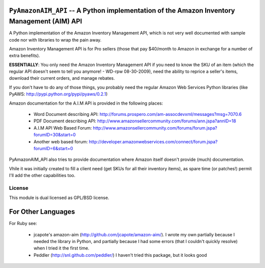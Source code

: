 ``PyAmazonAIM_API`` -- 	A Python implementation of the Amazon Inventory Management (AIM) API
==============================================================================================

A Python implementation of the Amazon Inventory Management API, which is not very well documented with sample code nor with libraries to wrap the pain away.


Amazon Inventory Management API is for Pro sellers (those that pay $40/month to Amazon in exchange for a number of extra benefits).

**ESSENTIALLY**: You only need the Amazon Inventory Management API if you need to know the SKU of an item (which the regular API doesn't seem to tell you anymore! - WD-rpw 08-30-2009), need the ability to reprice a seller's items, download their current orders, and manage rebates.

If you don't have to do any of those things, you probably need the regular Amazon Web Services Python libraries (like 
PyAWS: http://pypi.python.org/pypi/pyaws/0.2.1)


Amazon documentation for the A.I.M API is provided in the following places:

	* Word Document describing API: http://forums.prospero.com/am-assocdevxml/messages?msg=7070.6
	* PDF Document describing API: http://www.amazonsellercommunity.com/forums/ann.jspa?annID=18
	* A.I.M API Web Based Forum: http://www.amazonsellercommunity.com/forums/forum.jspa?forumID=30&start=0
	* Another web based forum: http://developer.amazonwebservices.com/connect/forum.jspa?forumID=6&start=0


PyAmazonAIM_API also tries to provide documentation where Amazon itself doesn't provide (much) documentation.

Vhile it was initially created to fill a client need (get SKUs for all their inventory items), as spare time (or patches!) permit I'll add the other capabilities too.

License
*******

This module is dual licensed as GPL/BSD license.


For Other Languages
===================

For Ruby see:

	* jcapote's amazon-aim (http://github.com/jcapote/amazon-aim/). I wrote my own partially because I needed the library in Python, and partially because I had some errors (that I couldn't quickly resolve) when I tried it the first time.
	* Peddler (http://snl.github.com/peddler/) I haven't tried this package, but it looks good
